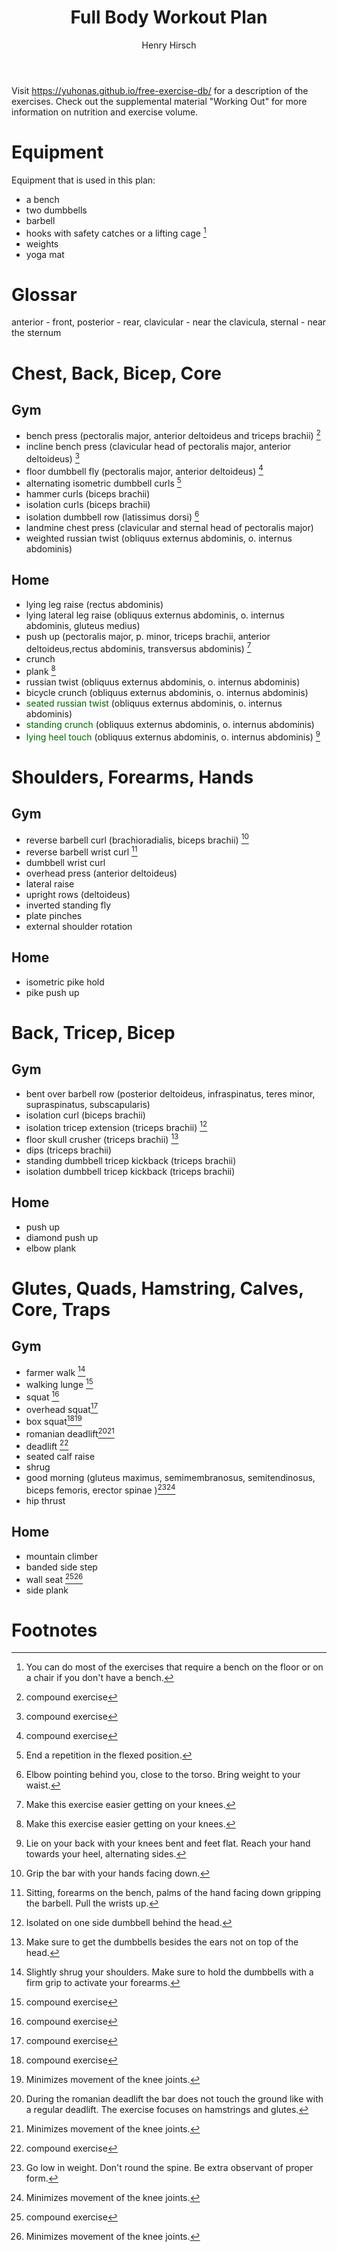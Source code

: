 #+TITLE:     Full Body Workout Plan
#+AUTHOR:    Henry Hirsch
#+OPTIONS:   toc:nil
#+OPTIONS:   num:nil
#+LATEX_HEADER: \usepackage{xcolor} \usepackage{geometry} \geometry{ a4paper, total={170mm,257mm}, left=20mm, top=20mm,}
#+begin_export latex
\definecolor{darkblue}{RGB}{0, 0, 139}
\definecolor{darkgreen}{RGB}{0, 139, 0}
#+end_export  



Visit https://yuhonas.github.io/free-exercise-db/ for a description of the exercises.
Check out the supplemental material "Working Out" for more information on nutrition and exercise volume.

* Equipment
Equipment that is used in this plan:
- a bench
- two dumbbells
- barbell
- hooks with safety catches or a lifting cage [fn:: You can do most of the exercises that require a bench on the floor or on a chair if you don't have a bench.]
- weights
- yoga mat
* Glossar
anterior - front, posterior - rear, clavicular - near the clavicula, sternal - near the sternum
#+begin_export latex
  \clearpage
  \pagenumbering{gobble}
#+end_export  
* Chest, Back, Bicep, Core
** Gym
- bench press (pectoralis major, anterior deltoideus and triceps brachii) [fn:1]
- incline bench press (clavicular head of pectoralis major, anterior deltoideus) [fn:1]
- floor dumbbell fly (pectoralis major, anterior deltoideus) [fn:1]
- alternating isometric dumbbell curls [fn:: End a repetition in the flexed position.]
- hammer curls (biceps brachii)
- isolation curls (biceps brachii)
- isolation dumbbell row (latissimus dorsi) [fn:: Elbow pointing behind you, close to the torso. Bring weight to your waist.]
- landmine chest press (clavicular and sternal head of pectoralis major)   
- weighted russian twist (obliquus externus abdominis, o. internus abdominis)
** Home
- lying leg raise (rectus abdominis)
- lying lateral leg raise (obliquus externus abdominis, o. internus abdominis, gluteus medius)
- push up (pectoralis major, p. minor, triceps brachii, anterior deltoideus,rectus abdominis, transversus abdominis) [fn:3]
- crunch
- plank [fn:3]
- russian twist (obliquus externus abdominis, o. internus abdominis)
- bicycle crunch (obliquus externus abdominis, o. internus abdominis)
- \textcolor{darkgreen}{seated russian twist} (obliquus externus abdominis, o. internus abdominis)  
- \textcolor{darkgreen}{standing crunch} (obliquus externus abdominis, o. internus abdominis)  
- \textcolor{darkgreen}{lying heel touch} (obliquus externus abdominis, o. internus abdominis) [fn:: Lie on your back with your knees bent and feet flat. Reach your hand towards your heel, alternating sides.]  
#+begin_export latex
  \clearpage
#+end_export  
* Shoulders, Forearms, Hands
** Gym
- reverse barbell curl (brachioradialis, biceps brachii) [fn:: Grip the bar with your hands facing down.]
- reverse barbell wrist curl [fn:: Sitting, forearms on the bench, palms of the hand facing down gripping the barbell. Pull the wrists up.]
- dumbbell wrist curl
- overhead press (anterior deltoideus)
- lateral raise
- upright rows (deltoideus)
- inverted standing fly  
- plate pinches
- external shoulder rotation
** Home
- isometric pike hold
- pike push up
#+begin_export latex
  \clearpage
#+end_export
* Back, Tricep, Bicep
** Gym
- bent over barbell row (posterior deltoideus, infraspinatus, teres minor, supraspinatus, subscapularis)
- isolation curl (biceps brachii)
- isolation tricep extension (triceps brachii) [fn:: Isolated on one side dumbbell behind the head.]
- floor skull crusher (triceps brachii) [fn:: Make sure to get the dumbbells besides the ears not on top of the head.]
- dips (triceps brachii)
- standing dumbbell tricep kickback (triceps brachii)
- isolation dumbbell tricep kickback (triceps brachii)
** Home
- push up
- diamond push up
- elbow plank
#+begin_export latex
  \clearpage
#+end_export
* Glutes, Quads, Hamstring, Calves, Core, Traps
** Gym
- farmer walk [fn:: Slightly shrug your shoulders. Make sure to hold the dumbbells with a firm grip to activate your forearms.]
- walking lunge [fn:1]
- squat [fn:1]
- overhead squat[fn:1]
- box squat[fn:1][fn:2]
- romanian deadlift[fn:: During the romanian deadlift the bar does not touch the ground like with a regular deadlift. The exercise focuses on hamstrings and glutes.][fn:2]
- deadlift [fn:1]
- seated calf raise
- shrug
- good morning (gluteus maximus, semimembranosus, semitendinosus, biceps femoris, erector spinae )[fn:: Go low in weight. Don't round the spine. Be extra observant of proper form.][fn:2]
- hip thrust  
** Home
- mountain climber
- banded side step
- wall seat [fn:1][fn:2]
- side plank

* Footnotes

[fn:3] Make this exercise easier getting on your knees. 
[fn:1] compound exercise
[fn:2] Minimizes movement of the knee joints.

